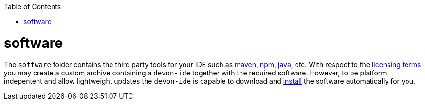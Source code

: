 :toc:
toc::[]

= software

The `software` folder contains the third party tools for your IDE such as link:mvn[maven], link:npm[], link:java[], etc. With respect to the link:license[licensing terms] you may create a custom archive containing a `devon-ide` together with the required software. However, to be platform indepentent and allow lightweight updates the `devon-ide` is capable to download and link:install[] the software automatically for you.
